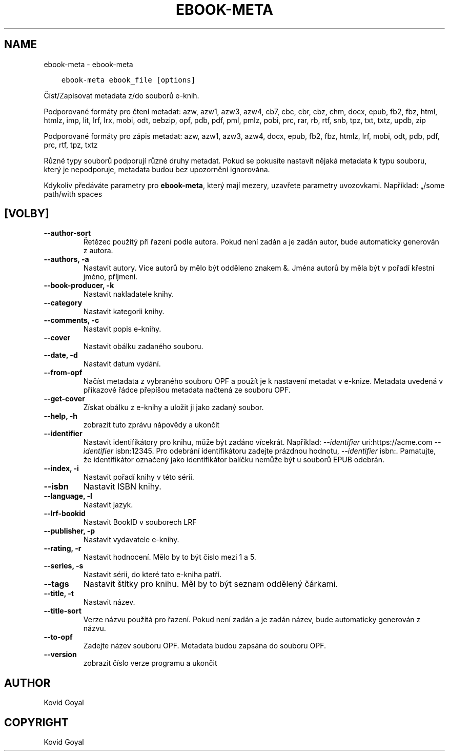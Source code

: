 .\" Man page generated from reStructuredText.
.
.
.nr rst2man-indent-level 0
.
.de1 rstReportMargin
\\$1 \\n[an-margin]
level \\n[rst2man-indent-level]
level margin: \\n[rst2man-indent\\n[rst2man-indent-level]]
-
\\n[rst2man-indent0]
\\n[rst2man-indent1]
\\n[rst2man-indent2]
..
.de1 INDENT
.\" .rstReportMargin pre:
. RS \\$1
. nr rst2man-indent\\n[rst2man-indent-level] \\n[an-margin]
. nr rst2man-indent-level +1
.\" .rstReportMargin post:
..
.de UNINDENT
. RE
.\" indent \\n[an-margin]
.\" old: \\n[rst2man-indent\\n[rst2man-indent-level]]
.nr rst2man-indent-level -1
.\" new: \\n[rst2man-indent\\n[rst2man-indent-level]]
.in \\n[rst2man-indent\\n[rst2man-indent-level]]u
..
.TH "EBOOK-META" "1" "května 29, 2023" "6.19.1" "calibre"
.SH NAME
ebook-meta \- ebook-meta
.INDENT 0.0
.INDENT 3.5
.sp
.nf
.ft C
ebook\-meta ebook_file [options]
.ft P
.fi
.UNINDENT
.UNINDENT
.sp
Číst/Zapisovat metadata z/do souborů e\-knih.
.sp
Podporované formáty pro čtení metadat: azw, azw1, azw3, azw4, cb7, cbc, cbr, cbz, chm, docx, epub, fb2, fbz, html, htmlz, imp, lit, lrf, lrx, mobi, odt, oebzip, opf, pdb, pdf, pml, pmlz, pobi, prc, rar, rb, rtf, snb, tpz, txt, txtz, updb, zip
.sp
Podporované formáty pro zápis metadat: azw, azw1, azw3, azw4, docx, epub, fb2, fbz, htmlz, lrf, mobi, odt, pdb, pdf, prc, rtf, tpz, txtz
.sp
Různé typy souborů podporují různé druhy metadat. Pokud se pokusíte
nastavit nějaká metadata k typu souboru, který je nepodporuje, metadata
budou bez upozornění ignorována.
.sp
Kdykoliv předáváte parametry pro \fBebook\-meta\fP, který mají mezery, uzavřete parametry uvozovkami. Například: „/some path/with spaces
.SH [VOLBY]
.INDENT 0.0
.TP
.B \-\-author\-sort
Řetězec použitý při řazení podle autora. Pokud není zadán a je zadán autor, bude automaticky generován z autora.
.UNINDENT
.INDENT 0.0
.TP
.B \-\-authors, \-a
Nastavit autory. Více autorů by mělo být odděleno znakem &. Jména autorů by měla být v pořadí křestní jméno, příjmení.
.UNINDENT
.INDENT 0.0
.TP
.B \-\-book\-producer, \-k
Nastavit nakladatele knihy.
.UNINDENT
.INDENT 0.0
.TP
.B \-\-category
Nastavit kategorii knihy.
.UNINDENT
.INDENT 0.0
.TP
.B \-\-comments, \-c
Nastavit popis e\-knihy.
.UNINDENT
.INDENT 0.0
.TP
.B \-\-cover
Nastavit obálku zadaného souboru.
.UNINDENT
.INDENT 0.0
.TP
.B \-\-date, \-d
Nastavit datum vydání.
.UNINDENT
.INDENT 0.0
.TP
.B \-\-from\-opf
Načíst metadata z vybraného souboru OPF a použít je k nastavení metadat v e\-knize. Metadata uvedená v příkazové řádce přepíšou metadata načtená ze souboru OPF.
.UNINDENT
.INDENT 0.0
.TP
.B \-\-get\-cover
Získat obálku z e\-knihy a uložit ji jako zadaný soubor.
.UNINDENT
.INDENT 0.0
.TP
.B \-\-help, \-h
zobrazit tuto zprávu nápovědy a ukončit
.UNINDENT
.INDENT 0.0
.TP
.B \-\-identifier
Nastavit identifikátory pro knihu, může být zadáno vícekrát. Například: \fI\%\-\-identifier\fP uri:https://acme.com \fI\%\-\-identifier\fP isbn:12345. Pro odebrání identifikátoru zadejte prázdnou hodnotu, \fI\%\-\-identifier\fP isbn:. Pamatujte, že identifikátor označený jako identifikátor balíčku nemůže být u souborů EPUB odebrán.
.UNINDENT
.INDENT 0.0
.TP
.B \-\-index, \-i
Nastavit pořadí knihy v této sérii.
.UNINDENT
.INDENT 0.0
.TP
.B \-\-isbn
Nastavit ISBN knihy.
.UNINDENT
.INDENT 0.0
.TP
.B \-\-language, \-l
Nastavit jazyk.
.UNINDENT
.INDENT 0.0
.TP
.B \-\-lrf\-bookid
Nastavit BookID v souborech LRF
.UNINDENT
.INDENT 0.0
.TP
.B \-\-publisher, \-p
Nastavit vydavatele e\-knihy.
.UNINDENT
.INDENT 0.0
.TP
.B \-\-rating, \-r
Nastavit hodnocení. Mělo by to být číslo mezi 1 a 5.
.UNINDENT
.INDENT 0.0
.TP
.B \-\-series, \-s
Nastavit sérii, do které tato e\-kniha patří.
.UNINDENT
.INDENT 0.0
.TP
.B \-\-tags
Nastavit štítky pro knihu. Měl by to být seznam oddělený čárkami.
.UNINDENT
.INDENT 0.0
.TP
.B \-\-title, \-t
Nastavit název.
.UNINDENT
.INDENT 0.0
.TP
.B \-\-title\-sort
Verze názvu použitá pro řazení. Pokud není zadán a je zadán název, bude automaticky generován z názvu.
.UNINDENT
.INDENT 0.0
.TP
.B \-\-to\-opf
Zadejte název souboru OPF. Metadata budou zapsána do souboru OPF.
.UNINDENT
.INDENT 0.0
.TP
.B \-\-version
zobrazit číslo verze programu a ukončit
.UNINDENT
.SH AUTHOR
Kovid Goyal
.SH COPYRIGHT
Kovid Goyal
.\" Generated by docutils manpage writer.
.
